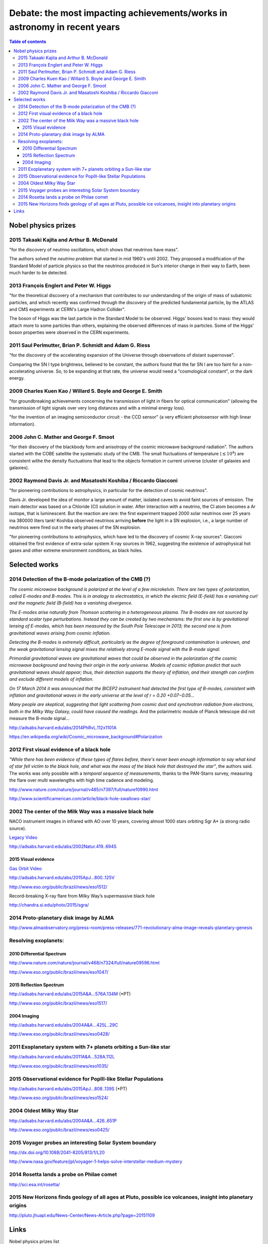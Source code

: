Debate: the most impacting achievements/works in astronomy in recent years
***************************************************************************

.. contents:: Table of contents

Nobel physics prizes
#####################

2015 Takaaki Kajita and Arthur B. McDonald
================================================
"for the discovery of neutrino oscillations, which shows that neutrinos have mass".

The authors solved the *neutrino problem* that started in mid 1960's until 2002. They proposed a modification of the Standard Model of particle physics so that the neutrinos produced in Sun's interior change in their way to Earth, been much harder to be detected.

2013 François Englert and Peter W. Higgs
===================================================
"for the theoretical discovery of a mechanism that contributes to our understanding of the origin of mass of subatomic particles, and which recently was confirmed through the discovery of the predicted fundamental particle, by the ATLAS and CMS experiments at CERN's Large Hadron Collider".

The boson of Higgs was the last particle in the Standard Model to be observed. Higgs' bosons lead to mass: they would attach more to some particles than others, explaining the observed differences of mass in particles. Some of the Higgs' boson properties were observed in the CERN experiments.

2011 Saul Perlmutter, Brian P. Schmidt and Adam G. Riess
===========================================================
"for the discovery of the accelerating expansion of the Universe through observations of distant supernovae".

Comparing the SN I type brightness, believed to be constant, the authors found that the far SN I are too faint for a non-accelerating universe. So, to be expanding at that rate, the universe would need a "cosmological constant", or the dark energy.

2009 Charles Kuen Kao / Willard S. Boyle and George E. Smith
==============================================================
"for groundbreaking achievements concerning the transmission of light in fibers for optical communication" (allowing the transmission of light signals over very long distances and with a minimal energy loss).

"for the invention of an imaging semiconductor circuit - the CCD sensor" (a very efficient photosensor with high linear information). 


2006 John C. Mather and George F. Smoot
==========================================
"for their discovery of the blackbody form and anisotropy of the cosmic microwave background radiation". The authors started with the COBE satellite the systematic study of the CMB. The small fluctuations of temperature (:math:`\lesssim10^4`) are consistent withe the density fluctuations that lead to the objects formation in current universe (cluster of galaxies and galaxies).


2002 Raymond Davis Jr. and Masatoshi Koshiba / Riccardo Giacconi
====================================================================
"for pioneering contributions to astrophysics, in particular for the detection of cosmic neutrinos". 

Davis Jr. developed the idea of monitor a large amount of matter, isolated caves to avoid faint sources of emission. The main detector was based on a Chloride (Cl) solution in water. After interaction with a neutrino, the Cl atom becomes a Ar isotope, that is luminescent. But the reaction are rare: the first experiment trapped 2000 solar neutrinos over 25 years ina 380000 liters tank! 
Koshiba observed neutrinos arriving **before** the light in a SN explosion, i.e., a large number of neutrinos were fired out in the early phases of the SN explosion.

"for pioneering contributions to astrophysics, which have led to the discovery of cosmic X-ray sources". Giacconi obtained the first evidence of extra-solar system X-ray sources in 1962, suggesting the existence of astrophysical hot gases and other extreme environment conditions, as black holes.


Selected works
###################

2014 Detection of the B-mode polarization of the CMB (?)
====================================================================
*The cosmic microwave background is polarized at the level of a few microkelvin. There are two types of polarization, called E-modes and B-modes. This is in analogy to electrostatics, in which the electric field (E-field) has a vanishing curl and the magnetic field (B-field) has a vanishing divergence.*

*The E-modes arise naturally from Thomson scattering in a heterogeneous plasma. The B-modes are not sourced by standard scalar type perturbations. Instead they can be created by two mechanisms: the first one is by gravitational lensing of E-modes, which has been measured by the South Pole Telescope in 2013; the second one is from gravitational waves arising from cosmic inflation.*

*Detecting the B-modes is extremely difficult, particularly as the degree of foreground contamination is unknown, and the weak gravitational lensing signal mixes the relatively strong E-mode signal with the B-mode signal.*

*Primordial gravitational waves are gravitational waves that could be observed in the polarization of the cosmic microwave background and having their origin in the early universe. Models of cosmic inflation predict that such gravitational waves should appear; thus, their detection supports the theory of inflation, and their strength can confirm and exclude different models of inflation.*

*On 17 March 2014 it was announced that the BICEP2 instrument had detected the first type of B-modes, consistent with inflation and gravitational waves in the early universe at the level of r = 0.20 +0.07−0.05...*

*Many people are skeptical, suggesting that light scattering from cosmic dust and synchrotron radiation from electrons, both in the Milky Way Galaxy, could have caused the readings.* And the polarimetric module of Planck telescope did not measure the B-mode signal...

http://adsabs.harvard.edu/abs/2014PhRvL.112x1101A

https://en.wikipedia.org/wiki/Cosmic_microwave_background#Polarization


2012 First visual evidence of a black hole
====================================================================
*"While there has been evidence of these types of flares before, there's never been enough information to say what kind of star fell victim to the black hole, and what was the mass of the black hole that destroyed the star"*, the authors said. The works was only possible with a *temporal sequence of measurements*, thanks to the PAN-Starrs survey, measuring the flare over multi wavelengths with high time cadence and modeling. 

http://www.nature.com/nature/journal/v485/n7397/full/nature10990.html

http://www.scientificamerican.com/article/black-hole-swallows-star/


2002 The center of the Milk Way was a massive black hole
====================================================================
NACO instrument images in infrared with AO over 10 years, covering almost 1000 stars orbiting Sgr A\* (a strong radio source).

`Legacy Video <movs/astro_top-impact_eso0226a.mpg>`_

http://adsabs.harvard.edu/abs/2002Natur.419..694S

2015 Visual evidence
-----------------------
`Gas Orbit Video <movs/astro_top-impact_eso1151e.mov>`_

http://adsabs.harvard.edu/abs/2015ApJ...800..125V

http://www.eso.org/public/brazil/news/eso1512/
 
Record-breaking X-ray flare from Milky Way’s supermassive black hole

http://chandra.si.edu/photo/2015/sgra/


2014 Proto-planetary disk image by ALMA
====================================================================
http://www.almaobservatory.org/press-room/press-releases/771-revolutionary-alma-image-reveals-planetary-genesis

 
Resolving exoplanets:
====================================================================
2010 Differential Spectrum 
-----------------------------
http://www.nature.com/nature/journal/v468/n7324/full/nature09596.html

http://www.eso.org/public/brazil/news/eso1047/

2015 Reflection Spectrum 
-------------------------------
http://adsabs.harvard.edu/abs/2015A&A...576A.134M (\*PT)

http://www.eso.org/public/brazil/news/eso1517/

2004 Imaging
---------------
http://adsabs.harvard.edu/abs/2004A&A...425L..29C

http://www.eso.org/public/brazil/news/eso0428/


2011 Exoplanetary system with 7+ planets orbiting a Sun-like star
====================================================================
http://adsabs.harvard.edu/abs/2011A&A...528A.112L

http://www.eso.org/public/brazil/news/eso1035/


2015 Observational evidence for PopIII-like Stellar Populations 
======================================================================
http://adsabs.harvard.edu/abs/2015ApJ...808..139S (\*PT)

http://www.eso.org/public/brazil/news/eso1524/


2004 Oldest Milky Way Star
====================================================================
http://adsabs.harvard.edu/abs/2004A&A...426..651P

http://www.eso.org/public/brazil/news/eso0425/


2015 Voyager probes an interesting Solar System boundary
====================================================================
http://dx.doi.org/10.1088/2041-8205/813/1/L20

http://www.nasa.gov/feature/jpl/voyager-1-helps-solve-interstellar-medium-mystery


2014 Rosetta lands a probe on Philae comet
====================================================================
http://sci.esa.int/rosetta/


2015 New Horizons finds geology of all ages at Pluto, possible ice volcanoes, insight into planetary origins
=============================================================================================================
http://pluto.jhuapl.edu/News-Center/News-Article.php?page=20151109


Links
############
Nobel physics prizes list
    http://www.nobelprize.org/nobel_prizes/physics/laureates/

ESO Top 10 Science cases
    http://www.eso.org/public/science/top10/

List of unsolved problems in physics
    https://en.wikipedia.org/wiki/List_of_unsolved_problems_in_physics#Problems_solved_in_recent_decades

